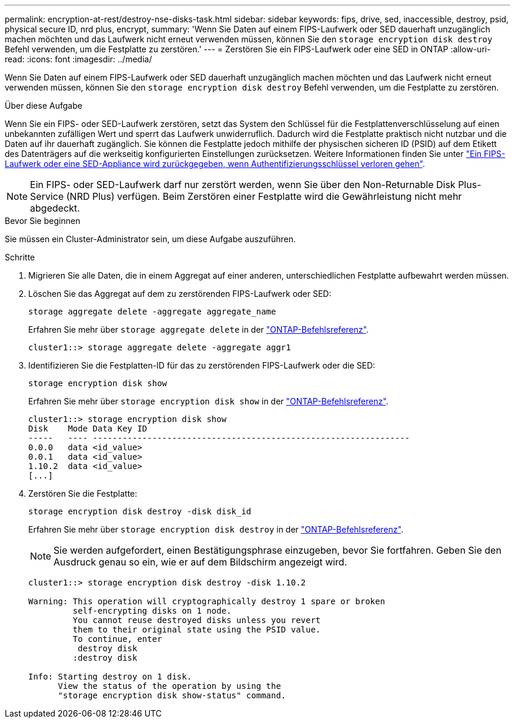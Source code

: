 ---
permalink: encryption-at-rest/destroy-nse-disks-task.html 
sidebar: sidebar 
keywords: fips, drive, sed, inaccessible, destroy, psid, physical secure ID, nrd plus, encrypt, 
summary: 'Wenn Sie Daten auf einem FIPS-Laufwerk oder SED dauerhaft unzugänglich machen möchten und das Laufwerk nicht erneut verwenden müssen, können Sie den `storage encryption disk destroy` Befehl verwenden, um die Festplatte zu zerstören.' 
---
= Zerstören Sie ein FIPS-Laufwerk oder eine SED in ONTAP
:allow-uri-read: 
:icons: font
:imagesdir: ../media/


[role="lead"]
Wenn Sie Daten auf einem FIPS-Laufwerk oder SED dauerhaft unzugänglich machen möchten und das Laufwerk nicht erneut verwenden müssen, können Sie den `storage encryption disk destroy` Befehl verwenden, um die Festplatte zu zerstören.

.Über diese Aufgabe
Wenn Sie ein FIPS- oder SED-Laufwerk zerstören, setzt das System den Schlüssel für die Festplattenverschlüsselung auf einen unbekannten zufälligen Wert und sperrt das Laufwerk unwiderruflich. Dadurch wird die Festplatte praktisch nicht nutzbar und die Daten auf ihr dauerhaft zugänglich. Sie können die Festplatte jedoch mithilfe der physischen sicheren ID (PSID) auf dem Etikett des Datenträgers auf die werkseitig konfigurierten Einstellungen zurücksetzen. Weitere Informationen finden Sie unter link:return-self-encrypting-disks-keys-not-available-task.html["Ein FIPS-Laufwerk oder eine SED-Appliance wird zurückgegeben, wenn Authentifizierungsschlüssel verloren gehen"].


NOTE: Ein FIPS- oder SED-Laufwerk darf nur zerstört werden, wenn Sie über den Non-Returnable Disk Plus-Service (NRD Plus) verfügen. Beim Zerstören einer Festplatte wird die Gewährleistung nicht mehr abgedeckt.

.Bevor Sie beginnen
Sie müssen ein Cluster-Administrator sein, um diese Aufgabe auszuführen.

.Schritte
. Migrieren Sie alle Daten, die in einem Aggregat auf einer anderen, unterschiedlichen Festplatte aufbewahrt werden müssen.
. Löschen Sie das Aggregat auf dem zu zerstörenden FIPS-Laufwerk oder SED:
+
`storage aggregate delete -aggregate aggregate_name`

+
Erfahren Sie mehr über `storage aggregate delete` in der link:https://docs.netapp.com/us-en/ontap-cli/storage-aggregate-delete.html["ONTAP-Befehlsreferenz"^].

+
[listing]
----
cluster1::> storage aggregate delete -aggregate aggr1
----
. Identifizieren Sie die Festplatten-ID für das zu zerstörenden FIPS-Laufwerk oder die SED:
+
`storage encryption disk show`

+
Erfahren Sie mehr über `storage encryption disk show` in der link:https://docs.netapp.com/us-en/ontap-cli/storage-encryption-disk-show.html["ONTAP-Befehlsreferenz"^].

+
[listing]
----
cluster1::> storage encryption disk show
Disk    Mode Data Key ID
-----   ---- ----------------------------------------------------------------
0.0.0   data <id_value>
0.0.1   data <id_value>
1.10.2  data <id_value>
[...]
----
. Zerstören Sie die Festplatte:
+
`storage encryption disk destroy -disk disk_id`

+
Erfahren Sie mehr über `storage encryption disk destroy` in der link:https://docs.netapp.com/us-en/ontap-cli/storage-encryption-disk-destroy.html["ONTAP-Befehlsreferenz"^].

+
[NOTE]
====
Sie werden aufgefordert, einen Bestätigungsphrase einzugeben, bevor Sie fortfahren. Geben Sie den Ausdruck genau so ein, wie er auf dem Bildschirm angezeigt wird.

====
+
[listing]
----
cluster1::> storage encryption disk destroy -disk 1.10.2

Warning: This operation will cryptographically destroy 1 spare or broken
         self-encrypting disks on 1 node.
         You cannot reuse destroyed disks unless you revert
         them to their original state using the PSID value.
         To continue, enter
          destroy disk
         :destroy disk

Info: Starting destroy on 1 disk.
      View the status of the operation by using the
      "storage encryption disk show-status" command.
----

